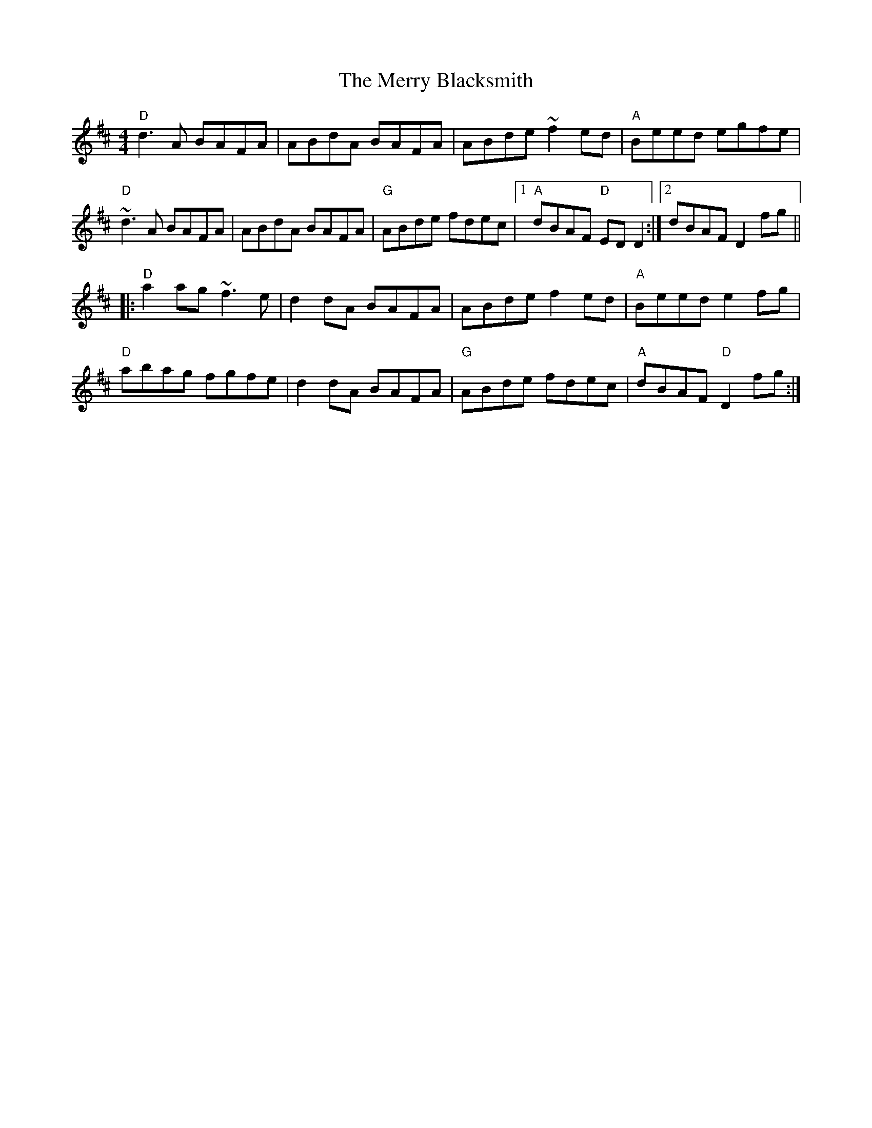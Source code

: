X: 6
T: The Merry Blacksmith
R: reel
M: 4/4
L: 1/8
K: Dmaj
"D" d3 A BAFA | ABdA BAFA | ABde ~f2ed | "A" Beed egfe |
"D" ~d3 A BAFA | ABdA BAFA | "G" ABde fdec |1 "A" dBAF "D" EDD2:|2dBAFD2fg||
|:  "D" a2ag ~f3e | d2dA BAFA | ABde f2ed | "A" Beed e2fg |
"D" abag fgfe | d2dA BAFA | "G" ABde fdec | "A" dBAF "D" D2fg :|
